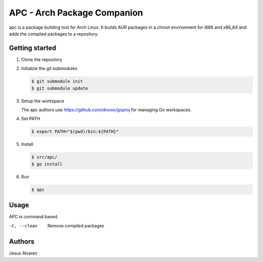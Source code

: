 ============================
APC - Arch Package Companion
============================

apc is a package building tool for Arch Linux. It builds AUR packages in a
chroot environment for i686 and x86_64 and adds the compiled packages to a
repository.

---------------
Getting started
---------------

1. Clone the repository

#. Initialize the git submodules

   .. code:: console

     $ git submodule init
     $ git submodule update

#. Setup the workspace

   The apc authors use https://github.com/divoxx/goproj for managing Go
   workspaces.

#. Set PATH

   .. code:: console

     $ export PATH="$(pwd)/bin:${PATH}"

#. Install

   .. code:: console

     $ src/apc/
     $ go install

#. Run

   .. code:: console

     $ apc

-----
Usage
-----

APC is command based.

-C, --clean     Remove compiled packages

-------
Authors
-------

Jesus Alvarez
